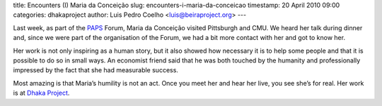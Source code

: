 title: Encounters (I) Maria da Conceição
slug: encounters-i-maria-da-conceicao
timestamp: 20 April 2010 09:00
categories: dhakaproject
author: Luis Pedro Coelho <luis@beiraproject.org>
---

Last week, as part of the `PAPS <http://www.papsonline.org>`__ Forum, Maria da
Conceição visited Pittsburgh and CMU. We heard her talk during dinner and,
since we were part of the organisation of the Forum, we had a bit more contact
with her and got to know her.

Her work is not only inspiring as a human story, but it also showed how
necessary it is to help some people and that it is possible to do so in small
ways. An economist friend said that he was both touched by the humanity and
professionally impressed by the fact that she had measurable success.

Most amazing is that Maria’s humility is not an act. Once you meet her and hear
her live, you see she’s for real. Her work is at `Dhaka Project
<http://www.thedhakaproject.org/>`__.


